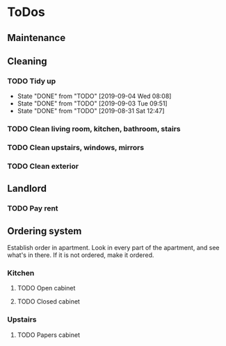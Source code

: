 
* ToDos
** Maintenance
** Cleaning
*** TODO Tidy up
    SCHEDULED: <2019-09-06 Fri +2d>
    :PROPERTIES:
    :LAST_REPEAT: [2019-09-04 Wed 08:08]
    :END:
    - State "DONE"       from "TODO"       [2019-09-04 Wed 08:08]
    - State "DONE"       from "TODO"       [2019-09-03 Tue 09:51]
    - State "DONE"       from "TODO"       [2019-08-31 Sat 12:47]
*** TODO Clean living room, kitchen, bathroom, stairs
    SCHEDULED: <2019-09-07 Sat +2w>
*** TODO Clean upstairs, windows, mirrors
    SCHEDULED: <2019-09-14 Sat +3w>
*** TODO Clean exterior
    SCHEDULED: <2019-10-26 Sat +2m>
** Landlord
*** TODO Pay rent
    SCHEDULED: <2019-09-15 Sun +1m>
** Ordering system
   Establish order in apartment.
   Look in every part of the apartment, and see what's in there.
   If it is not ordered, make it ordered.
*** Kitchen
**** TODO Open cabinet
**** TODO Closed cabinet
*** Upstairs
**** TODO Papers cabinet
